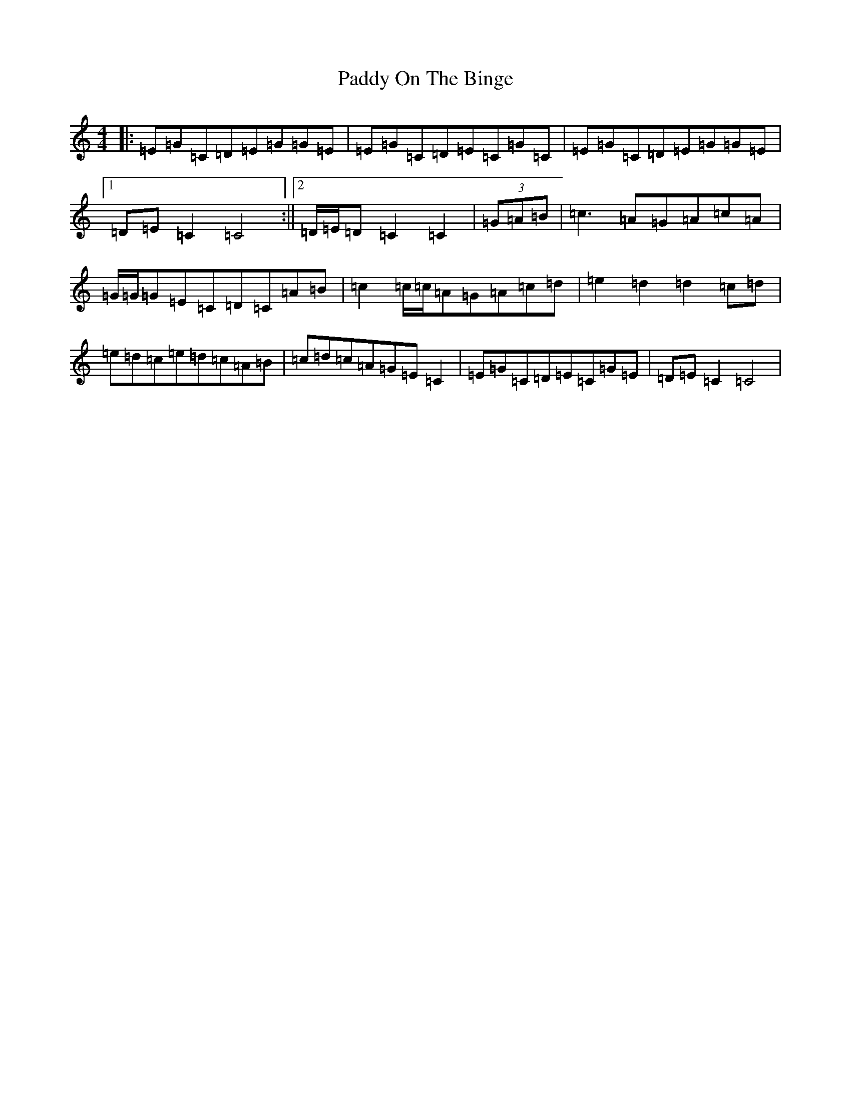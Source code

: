 X: 16514
T: Paddy On The Binge
S: https://thesession.org/tunes/6649#setting18305
R: barndance
M:4/4
L:1/8
K: C Major
|:=E=G=C=D=E=G=G=E|=E=G=C=D=E=C=G=C|=E=G=C=D=E=G=G=E|1=D=E=C2=C4:||2=D/2=E/2=D=C2=C2|(3=G=A=B|=c3=A=G=A=c=A|=G/2=G/2=G=E=C=D=C=A=B|=c2=c/2=c/2=A=G=A=c=d|=e2=d2=d2=c=d|=e=d=c=e=d=c=A=B|=c=d=c=A=G=E=C2|=E=G=C=D=E=C=G=E|=D=E=C2=C4|